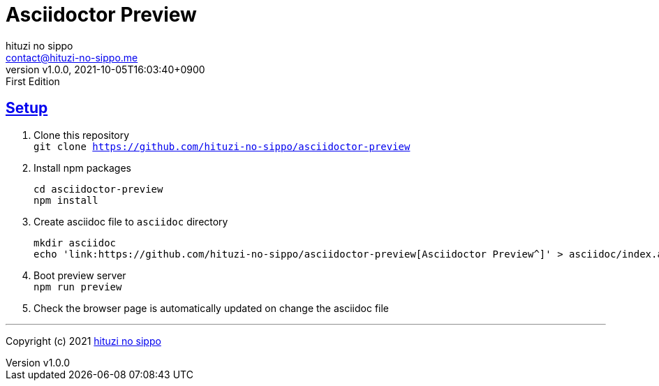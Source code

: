 = Asciidoctor Preview
:author: hituzi no sippo
:email: contact@hituzi-no-sippo.me
:revnumber: v1.0.0
:revdate: 2021-10-05T16:03:40+0900
:revremark: First Edition
:doctype: article
:description:
:title:
:experimental:
:showtitle:
:!sectnums:
:sectids:
:toc: preamble
:sectlinks:
:sectanchors:
:idprefix:
:idseparator: -
:xrefstyle: full
:!example-caption:
:!figure-caption:
:!table-caption:
:!listing-caption:
ifdef::env-github[]
:caution-caption: :fire:
:important-caption: :exclamation:
:note-caption: :paperclip:
:tip-caption: :bulb:
:warning-caption: :warning:
endif::[]
:copyright: Copyright (c) 2021 {author}

:first-publication-date: 2021-10-05T16:03:40+0900
:creation-date: 2021-10-05T15:00:52+0900

:copyright-with-author-link: Copyright (c) 2021 link:https://github.com/hituzi-no-sippo[{author}^]
:github-profile-url: https://github.com/hituzi-no-sippo
:project-name: asciidoctor-preview
:repository-url: {github-profile-url}/{project-name}

== Setup

. Clone this repository +
  `git clone {repository-url}`
. Install npm packages
+
--
[source, bash, subs='attributes']
----
cd {project-name}
npm install
----
--
. Create asciidoc file to `asciidoc` directory
+
--
[source, bash, subs='attributes']
----
mkdir asciidoc
echo 'link:{repository-url}[Asciidoctor Preview^]' > asciidoc/index.adoc
----
--
. Boot preview server +
  `npm run preview`
. Check the browser page is automatically updated on change the asciidoc file

// tag::copyright[]

'''

{copyright-with-author-link}

// end::copyright[]

